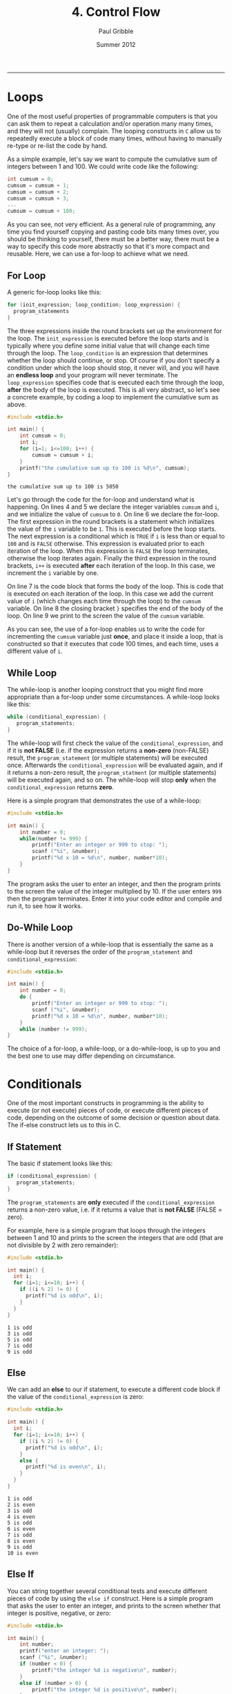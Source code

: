 #+STARTUP: showall

#+TITLE:     4. Control Flow
#+AUTHOR:    Paul Gribble
#+EMAIL:     paul@gribblelab.org
#+DATE:      Summer 2012
#+HTML_LINK_UP: http://www.gribblelab.org/CBootCamp/index.html
#+HTML_LINK_HOME: http://www.gribblelab.org/CBootCamp/index.html

-----

* Loops

One of the most useful properties of programmable computers is that you
can ask them to repeat a calculation and/or operation many many times,
and they will not (usually) complain. The looping constructs in ~C~
allow us to repeatedly execute a block of code many times, without
having to manually re-type or re-list the code by hand.

As a simple example, let's say we want to compute the cumulative sum
of integers between 1 and 100. We could write code like the following:

#+BEGIN_SRC c
int cumsum = 0;
cumsum = cumsum + 1;
cumsum = cumsum + 2;
cumsum = cumsum + 3;
...
cumsum = cumsum + 100;
#+END_SRC

As you can see, not very efficient. As a general rule of programming,
any time you find yourself copying and pasting code bits many times
over, you should be thinking to yourself, there must be a better way,
there must be a way to specify this code more abstractly so that it's
more compact and reusable. Here, we can use a for-loop to achieve what
we need.

** For Loop

A generic for-loop looks like this:

#+BEGIN_SRC c
for (init_expression; loop_condition; loop_expression) {
  program_statements
}
#+END_SRC

The three expressions inside the round brackets set up the environment
for the loop. The =init_expression= is executed before the loop starts
and is typically where you define some initial value that will change
each time through the loop. The =loop_condition= is an expression that
determines whether the loop should continue, or stop. Of course if you
don't specify a condition under which the loop should stop, it never
will, and you will have an *endless loop* and your program will never
terminate. The =loop_expression= specifies code that is executed each
time through the loop, *after* the body of the loop is executed. This
is all very abstract, so let's see a concrete example, by coding a
loop to implement the cumulative sum as above.

#+BEGIN_SRC c
#include <stdio.h>

int main() {
	int cumsum = 0;
	int i;
	for (i=1; i<=100; i++) {
		cumsum = cumsum + i;
	}
	printf("the cumulative sum up to 100 is %d\n", cumsum);
}
#+END_SRC

#+BEGIN_EXAMPLE
the cumulative sum up to 100 is 5050
#+END_EXAMPLE

Let's go through the code for the for-loop and understand what is
happening. On lines 4 and 5 we declare the integer variables =cumsum=
and =i=, and we initialize the value of =cumsum= to =0=. On line 6 we
declare the for-loop. The first expression in the round brackets is a
statement which initializes the value of the =i= variable to be
=1=. This is executed before the loop starts. The next expression is a
conditional which is =TRUE= if =i= is less than or equal to =100= and
is =FALSE= otherwise. This expression is evaluated prior to each
iteration of the loop. When this expression is =FALSE= the loop
terminates, otherwise the loop iterates again. Finally the third
expression in the round brackets, =i++= is executed *after* each
iteration of the loop. In this case, we increment the =i= variable by
one.

On line 7 is the code block that forms the body of the loop. This is
code that is executed on each iteration of the loop. In this case we
add the current value of =i= (which changes each time through the
loop) to the =cumsum= variable. On line 8 the closing bracket =}=
specifies the end of the body of the loop. On line 9 we print to the
screen the value of the =cumsum= variable.

As you can see, the use of a for-loop enables us to write the code for
incrementing the =cumsum= variable just *once*, and place it inside a
loop, that is constructed so that it executes that code 100 times, and
each time, uses a different value of =i=.

** While Loop

The while-loop is another looping construct that you might find more
appropriate than a for-loop under some circumstances. A while-loop
looks like this:

#+BEGIN_SRC c
while (conditional_expression) {
   program_statements;
}
#+END_SRC

The while-loop will first check the value of the
=conditional_expression=, and if it is *not FALSE* (i.e. if the
expression returns a *non-zero* (non-FALSE) result, the
=program_statement= (or multiple statements) will be executed
once. Afterwards the =conditional_expression= will be evaluated again,
and if it returns a non-zero result, the =program_statment= (or
multiple statements) will be executed again, and so on. The while-loop
will stop *only* when the =conditional_expression= returns *zero*.

Here is a simple program that demonstrates the use of a while-loop:

#+BEGIN_SRC c
#include <stdio.h>

int main() {
	int number = 0;
	while(number != 999) {
		printf("Enter an integer or 999 to stop: ");
		scanf ("%i", &number);
		printf("%d x 10 = %d\n", number, number*10);
	}
}
#+END_SRC

The program asks the user to enter an integer, and then the program
prints to the screen the value of the integer multiplied by 10. If the
user enters ~999~ then the program terminates. Enter it into your code
editor and compile and run it, to see how it works.

** Do-While Loop

There is another version of a while-loop that is essentially the same
as a while-loop but it reverses the order of the =program_statement=
and =conditional_expression=:

#+BEGIN_SRC c
#include <stdio.h>

int main() {
	int number = 0;
	do {
		printf("Enter an integer or 999 to stop: ");
		scanf ("%i", &number);
		printf("%d x 10 = %d\n", number, number*10);
	}
	while (number != 999);
}
#+END_SRC

The choice of a for-loop, a while-loop, or a do-while-loop, is up to
you and the best one to use may differ depending on circumstance.

* Conditionals

One of the most important constructs in programming is the ability to
execute (or not execute) pieces of code, or execute different pieces
of code, depending on the outcome of some decision or question about
data. The if-else construct lets us to this in C.

** If Statement

The basic if statement looks like this:

#+BEGIN_SRC c
if (conditional_expression) {
   program_statements;
}
#+END_SRC

The =program_statements= are *only* executed if the
=conditional_expression= returns a non-zero value, i.e. if it returns
a value that is *not FALSE* (FALSE = zero).

For example, here is a simple program that loops through the integers
between 1 and 10 and prints to the screen the integers that are odd
(that are not divisible by 2 with zero remainder):

#+BEGIN_SRC c
#include <stdio.h>

int main() {
  int i;
  for (i=1; i<=10; i++) {
    if ((i % 2) != 0) {
      printf("%d is odd\n", i);
    }
  }
}
#+END_SRC

#+BEGIN_EXAMPLE
1 is odd
3 is odd
5 is odd
7 is odd
9 is odd
#+END_EXAMPLE

** Else

We can add an *else* to our if statement, to execute a different code
block if the value of the =conditional_expression= is zero:

#+BEGIN_SRC c
#include <stdio.h>

int main() {
  int i;
  for (i=1; i<=10; i++) {
    if ((i % 2) != 0) {
      printf("%d is odd\n", i);
    }
    else {
      printf("%d is even\n", i);
    }
  }
}
#+END_SRC

#+BEGIN_EXAMPLE
1 is odd
2 is even
3 is odd
4 is even
5 is odd
6 is even
7 is odd
8 is even
9 is odd
10 is even
#+END_EXAMPLE

** Else If

You can string together several conditional tests and execute
different pieces of code by using the =else if= construct. Here is a
simple program that asks the user to enter an integer, and prints to
the screen whether that integer is positive, negative, or zero:

#+BEGIN_SRC c
#include <stdio.h>

int main() {
	int number;
	printf("enter an integer: ");
	scanf ("%i", &number);
	if (number < 0) {
		printf("the integer %d is negative\n", number);
	}
	else if (number > 0) {
		printf("the integer %d is positive\n", number);
	}
	else if (number == 0) {
		printf("the integer %d is zero\n", number);
	}
	else {
		printf("this statement should never be executed!\n");
	}
}
#+END_SRC

#+BEGIN_EXAMPLE
enter an integer: 123
the integer 123 is positive
#+END_EXAMPLE


** The Conditional Operator

There is a convenient shorthand for simple if-else constructs, using
the so-called *conditional operator*:

#+BEGIN_SRC c
condition ? expression1 : expression2
#+END_SRC

It enables you to shorten your code a bit, but that's all. It doesn't
give you any additional functionality, it's just a shorthand:

#+BEGIN_SRC c
#include <stdio.h>

int main() {
  int i;
  for (i=1; i<=10; i++) {
	(i % 2) ? printf("%d is odd\n", i) : printf("%d is even\n", i);
  }
}
#+END_SRC

#+BEGIN_EXAMPLE
1 is odd
2 is even
3 is odd
4 is even
5 is odd
6 is even
7 is odd
8 is even
9 is odd
10 is even
#+END_EXAMPLE

* Switch

The case of multiple if-else statements strung together to test for
different values, and execute different code, is common enough that
there is a special construct called the *switch statement* that is
provided for this case:

#+BEGIN_SRC c
switch (expression)
{
   case value1:
              program statement;
              program statement;
              ...
              break;
   case value2:
              program statement;
              program statement;
              ...
              break;
   case value3:
              program statement;
              program statement;
              ...
              break;
   default:
              program statement;
              program statement;
              ...
              break;
}
#+END_SRC

This is equivalent to the following series of if-else statements:

#+BEGIN_SRC c
if (expression == value1) {
   program statement;
   program statement;
   ...
}
else if (expression == value2) {
   program statement;
   program statement;
   ...
}
else if (expression == value3) {
   program statement;
   program statement;
   ...
}
else {
   program statement;
   program statement;
   ...
}
#+END_SRC

From my point of view the decision to use a switch statement versus a
series of if-else statements is purely stylistic and is up to
you. They accomplish the same thing.

* Break & Continue

There is a special statement in C called =break= that allows you to
exit from a loop other than by testing at the top or bottom. As we saw
above in switch statements we also use =break= to exit from each case.

The =continue= statement is not used very often. It causes the next
iteration of a loop to begin. You can think of it as a sort of a
statement to "do nothing, just continue".

* Exercises

- 1 [[http://imranontech.com/2007/01/24/using-fizzbuzz-to-find-developers-who-grok-coding/][FizzBuzz]] : Write a program that prints the numbers from 1
  to 100. For multiples of three print "Fizz" instead of the number
  and for the multiples of five print "Buzz". For numbers which are
  multiples of both three and five print "FizzBuzz".

- 2 Write a program to estimate the square root of 612 using [[http://en.wikipedia.org/wiki/Newton%27s_method#Square_root_of_a_number][Newton's method]], using 5 iterations.

- 3 Write a program that displays a triangle with height $n$ and width $2n-1$. The output for $n=6$ would be:

#+BEGIN_EXAMPLE
     *
    ***
   *****
  *******
 *********
***********
#+END_EXAMPLE


** Solutions

- [[file:code/exercises/4_1.c][1]]
- [[file:code/exercises/4_2.c][2]]
- [[file:code/exercises/4_3.c][3]]


